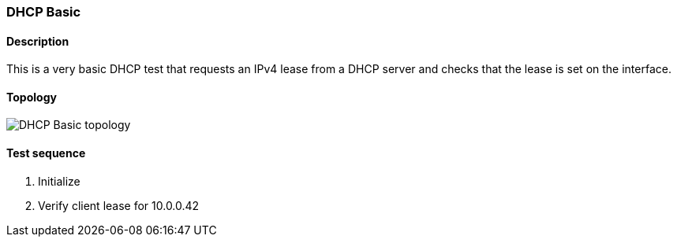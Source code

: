 === DHCP Basic
==== Description
This is a very basic DHCP test that requests an IPv4 lease
from a DHCP server and checks that the lease is set on the
interface.

==== Topology
ifdef::topdoc[]
image::{topdoc}../../test/case/infix_dhcp/client_basic/topology.svg[DHCP Basic topology]
endif::topdoc[]
ifndef::topdoc[]
ifdef::testgroup[]
image::client_basic/topology.svg[DHCP Basic topology]
endif::testgroup[]
ifndef::testgroup[]
image::topology.svg[DHCP Basic topology]
endif::testgroup[]
endif::topdoc[]
==== Test sequence
. Initialize
. Verify client lease for 10.0.0.42


<<<

